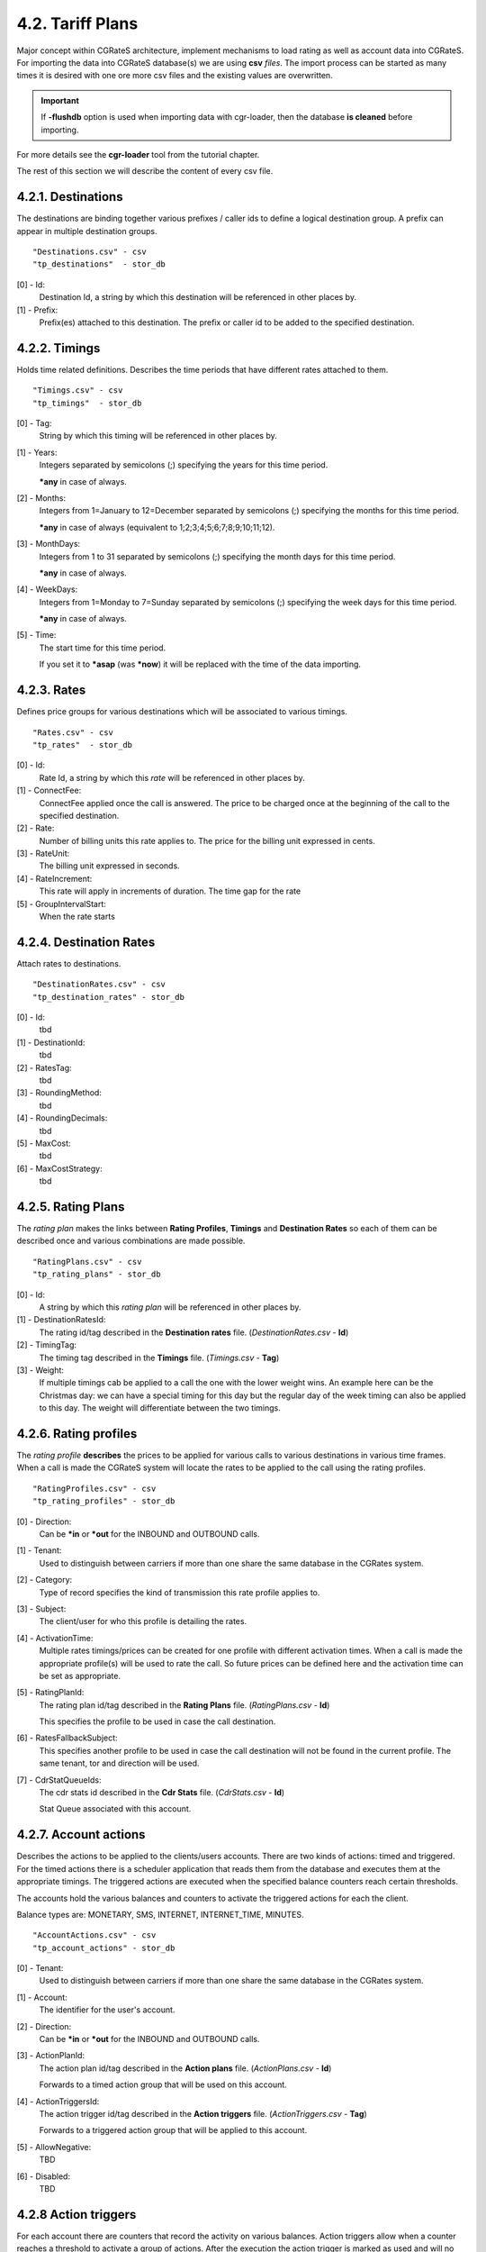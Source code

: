 4.2. Tariff Plans
=================
Major concept within CGRateS architecture, implement mechanisms to load rating as well as account data into CGRateS.
For importing the data into CGRateS database(s) we are using **csv** *files*.
The import process can be started as many times it is desired with one ore more csv files
and the existing values are overwritten.

.. important:: If **-flushdb** option is used when importing data with cgr-loader,
               then the database **is cleaned** before importing.

For more details see the **cgr-loader** tool from the tutorial chapter.

The rest of this section we will describe the content of every csv file.

4.2.1. Destinations
~~~~~~~~~~~~~~~~~~~
The destinations are binding together various prefixes / caller ids to define a
logical destination group. A prefix can appear in multiple destination groups.

::

    "Destinations.csv" - csv
    "tp_destinations"  - stor_db

.. csv-table::
    :file: ../data/tariffplans/tutorial/Destinations.csv
    :header-rows: 1

[0] - Id:
    Destination Id, a string by which this destination will be referenced in other places by.

[1] - Prefix:
    Prefix(es) attached to this destination.
    The prefix or caller id to be added to the specified destination.

4.2.2. Timings
~~~~~~~~~~~~~~
Holds time related definitions.
Describes the time periods that have different rates attached to them.

::

    "Timings.csv" - csv
    "tp_timings"  - stor_db

.. csv-table::
    :file: ../data/tariffplans/tutorial/Timings.csv
    :header-rows: 1

[0] - Tag:
    String by which this timing will be referenced in other places by.

[1] - Years:
    Integers separated by semicolons (;) specifying the years for this time period.

    **\*any** in case of always.

[2] - Months:
    Integers from 1=January to 12=December separated by semicolons (;) specifying the months for this time period.

    **\*any** in case of always (equivalent to 1;2;3;4;5;6;7;8;9;10;11;12).

[3] - MonthDays:
    Integers from 1 to 31 separated by semicolons (;) specifying the month days for this time period.

    **\*any** in case of always.

[4] - WeekDays:
    Integers from 1=Monday to 7=Sunday separated by semicolons (;) specifying the week days for this time period.

    **\*any** in case of always.

[5] - Time:
    The start time for this time period.

    If you set it to **\*asap** (was **\*now**) it will be replaced with the time of the data importing.

4.2.3. Rates
~~~~~~~~~~~~
Defines price groups for various destinations which will be associated to
various timings.

::

    "Rates.csv" - csv
    "tp_rates"  - stor_db

.. csv-table::
    :file: ../data/tariffplans/tutorial/Rates.csv
    :header-rows: 1


[0] - Id:
    Rate Id, a string by which this *rate* will be referenced in other places by.

[1] - ConnectFee:
    ConnectFee applied once the call is answered.
    The price to be charged once at the beginning of the call to the specified
    destination.

[2] - Rate:
    Number of billing units this rate applies to.
    The price for the billing unit expressed in cents.

[3] - RateUnit:
    The billing unit expressed in seconds.

[4] - RateIncrement:
    This rate will apply in increments of duration.
    The time gap for the rate

[5] - GroupIntervalStart:
    When the rate starts

.. seealso:: Rateincrement and GroupIntervalStart are when the calls has
   different rates in the timeframe. For example, the first 30 seconds of the
   calls has a rate of €0.1 and after that €0.2. The rate for this will the same
   TAG with two RateIncrements

4.2.4. Destination Rates
~~~~~~~~~~~~~~~~~~~~~~~
Attach rates to destinations.

::

    "DestinationRates.csv" - csv
    "tp_destination_rates" - stor_db

.. csv-table::
    :file: ../data/tariffplans/tutorial/DestinationRates.csv
    :header-rows: 1

[0] - Id:
    tbd

[1] - DestinationId:
    tbd

[2] - RatesTag:
    tbd

[3] - RoundingMethod:
    tbd

[4] - RoundingDecimals:
    tbd

[5] - MaxCost:
    tbd

[6] - MaxCostStrategy:
    tbd

4.2.5. Rating Plans
~~~~~~~~~~~~~~~~~~~

The *rating plan* makes the links between **Rating Profiles**, **Timings** and **Destination Rates** so each of them can be
described once and various combinations are made possible.

::

    "RatingPlans.csv" - csv
    "tp_rating_plans" - stor_db

.. csv-table::
    :file: ../data/tariffplans/tutorial/RatingPlans.csv
    :header-rows: 1

[0] - Id:
    A string by which this *rating plan* will be referenced in other places by.

[1] - DestinationRatesId:
    The rating id/tag described in the **Destination rates** file. (*DestinationRates.csv* - **Id**)

[2] - TimingTag:
    The timing tag described in the **Timings** file. (*Timings.csv* - **Tag**)

[3] - Weight:
    If multiple timings cab be applied to a call the one with the lower weight
    wins. An example here can be the Christmas day: we can have a special timing
    for this day but the regular day of the week timing can also be applied to
    this day. The weight will differentiate between the two timings.


4.2.6. Rating profiles
~~~~~~~~~~~~~~~~~~~~~~
The *rating profile* **describes** the prices to be applied for various calls to
various destinations in various time frames. When a call is made the CGRateS
system will locate the rates to be applied to the call using the rating profiles.

::

    "RatingProfiles.csv" - csv
    "tp_rating_profiles" - stor_db

.. csv-table::
    :file: ../data/tariffplans/tutorial/RatingProfiles.csv
    :header-rows: 1

[0] - Direction:
    Can be **\*in** or **\*out** for the INBOUND and OUTBOUND calls.

[1] - Tenant:
    Used to distinguish between carriers if more than one share the same database in the CGRates system.

[2] - Category:
    Type of record specifies the kind of transmission this rate profile applies to.

[3] - Subject:
    The client/user for who this profile is detailing the rates.

[4] - ActivationTime:
    Multiple rates timings/prices can be created for one profile with different
    activation times. When a call is made the appropriate profile(s) will be
    used to rate the call. So future prices can be defined here and the
    activation time can be set as appropriate.

[5] - RatingPlanId:
    The rating plan id/tag described in the **Rating Plans** file. (*RatingPlans.csv* - **Id**)

    This specifies the profile to be used in case the call destination.

[6] - RatesFallbackSubject:
    This specifies another profile to be used in case the call destination will
    not be found in the current profile. The same tenant, tor and direction will
    be used.

[7] - CdrStatQueueIds:
    The cdr stats id described in the **Cdr Stats** file. (*CdrStats.csv* - **Id**)

    Stat Queue associated with this account.


4.2.7. Account actions
~~~~~~~~~~~~~~~~~~~~~~

Describes the actions to be applied to the clients/users accounts. There are two
kinds of actions: timed and triggered. For the timed actions there is a
scheduler application that reads them from the database and executes them at the
appropriate timings. The triggered actions are executed when the specified
balance counters reach certain thresholds.

The accounts hold the various balances and counters to activate the triggered
actions for each the client.

Balance types are: MONETARY, SMS, INTERNET, INTERNET_TIME, MINUTES.

::

    "AccountActions.csv" - csv
    "tp_account_actions" - stor_db

.. csv-table::
    :file: ../data/tariffplans/tutorial/AccountActions.csv
    :header-rows: 1

[0] - Tenant:
    Used to distinguish between carriers if more than one share the same
    database in the CGRates system.

[1] - Account:
    The identifier for the user's account.

[2] - Direction:
    Can be **\*in** or **\*out** for the INBOUND and OUTBOUND calls.

[3] - ActionPlanId:
    The action plan id/tag described in the **Action plans** file. (*ActionPlans.csv* - **Id**)

    Forwards to a timed action group that will be used on this account.

[4] - ActionTriggersId:
    The action trigger id/tag described in the **Action triggers** file. (*ActionTriggers.csv* - **Tag**)

    Forwards to a triggered action group that will be applied to this account.

[5] - AllowNegative:
    TBD

[6] - Disabled:
    TBD

4.2.8 Action triggers
~~~~~~~~~~~~~~~~~~~~~~
For each account there are counters that record the activity on various
balances. Action triggers allow when a counter reaches a threshold to activate a
group of actions. After the execution the action trigger is marked as used and
will no longer be evaluated until the triggers are reset. See actions for action
trigger resetting.

::

    "ActionTriggers.csv" - csv
    "tp_action_triggers" - stor_db

.. csv-table::
    :file: ../data/tariffplans/tutorial/ActionTriggers.csv
    :header-rows: 1

[0] - Tag:
    A string by which this action trigger will be referenced in other places by.

[1] - UniqueID:
    Unique id for the trigger in multiple ActionTriggers

[2] - ThresholdType:
    The threshold type. Can have one of the following:

    + **\*min_counter**: Fire when counter is less than ThresholdValue
    + **\*max_counter**: Fire when counter is greater than ThresholdValue
    + **\*min_balance**: Fire when balance is less than ThresholdValue
    + **\*max_balance**: Fire when balances is greater than ThresholdValue
    + **\*min_asr**: Fire when ASR(Average success Ratio) is less than ThresholdValue
    + **\*max_asr**: Fire when ASR is greater than ThresholdValue
    + **\*min_acd**: Fire when ACD(Average call Duration) is less than ThresholdValue
    + **\*max_acd**: Fire when ACD is greater than ThresholdValue
    + **\*min_acc**: Fire when ACC(Average call cost) is less than ThresholdValue
    + **\*max_acc**: Fire when ACC is greater than ThresholdValue
    + **\*min_tcc**: Fire when TCC(Total call cost) is less than ThresholdValue
    + **\*max_tcc**: Fire when TCC is greater than ThresholdValue
    + **\*min_tcd**: fire when TCD(total call duration) is less than thresholdvalue
    + **\*max_tcd**: fire when TCD is greater than thresholdvalue
    + **\*min_pdd**: Fire when PDD(Post Dial Delay) is less than ThresholdValue
    + **\*max_pdd**: Fire when PDD is greater than ThresholdValue

[3] - ThresholdValue:
    The value of the balance counter that will trigger this action.

[4] - Recurrent(Boolean):
    In case of trigger we can fire recurrent while it's active, or only the
    first time.

[5] - MinSleep:
    When Threshold is triggered we can sleep for the time specified.

[6] - ExpiryTime
    TBD

[7] - ActivationTime
    TBD

[8] - BalanceTag:
    Specifies the balance counter by which this action will be triggered.
    Can be:

    + **MONETARY**
    + **SMS**
    + **INTERNET**
    + **INTERNET_TIME**
    + **MINUTES**

[9] - BalanceType:
    Specifies the balance type for this action:

    + **\*voice**:  units of call minutes
    + **\*sms**: units of SMS
    + **\*data**: units of data
    + **\*monetary**: units of money

[10] - BalanceDirections:
    Can be **\*in** or **\*out** for the INBOUND and OUTBOUND calls.

[11] - BalanceCategories:
    Category of the call/trigger

[12] - BalanceDestinationIds:
    The destination id/tag described in the **Destinations** file. (*Destinations.csv* - **Id**) - rinor: need verification

    Destination of the call/trigger

[13] - BalanceRatingSubject:
    TBD

[14] - BalanceSharedGroup:
    Shared Group of the call/trigger

[15] - BalanceExpiryTime:
    TBD

[16] - BalanceTimingIds:
    TBD

[17] - BalanceWeight:
    TBD

[18] - BalanceBlocker
    TBD

[19] - BalanceDisabled:
    TBD

[20] - StatsMinQueuedItems:
    Min of items that need to have a queue to reach this Trigger.
    Trigger actions only if this number is hit (stats only).

[21] - ActionsId:
    The actions id/tag described in the **Actions** file. (*Actions.csv* - **ActionsId**)

    Forwards to an action group to be executed when the threshold is reached.

[22] - Weight:
    Specifies the order for these triggers to be evaluated. If there are
    multiple triggers are fired in the same time the ones with the lower weight
    will be executed first.

4.2.9. Action Plans
~~~~~~~~~~~~~~~~~~~
TBD

::

    "ActionPlans.csv"  - csv
    "tp_account_plans" - stor_db

.. csv-table::
    :file: ../data/tariffplans/tutorial/ActionPlans.csv
    :header-rows: 1

[0] - Id:
    A string by which this action timing will be referenced in other places by.

[1] - ActionsId:
    Forwards to an action group to be executed when the timing is right.

[2] - TimingId:
    A timing (one time or recurrent) at which the action group will be executed

[3] - Weight:
    Specifies the order for these timings to be evaluated. If there are multiple
    action timings set to be execute on the same time the ones with the lower
    weight will be executed first.

4.2.10. Actions
~~~~~~~~~~~~~~
TBD

::

    "Actions.csv" - csv
    "tp_actions"  - stor_db

.. csv-table::
    :file: ../data/tariffplans/tutorial/Actions.csv
    :header-rows: 1

[0] - ActionsId:
    A string by which this action will be referenced in other places by.

[1] - Action:
    The action type. Can have one of the following:

    + **\*allow_negative**: Allow to the account to have negative balance
    + **\*call_url**: Send a http request to the following url
    + **\*call_url_async**: Send a http request to the following url Asynchronous
    + **\*cdrlog**: Log the current action in the storeDB
    + **\*debit**: Debit account balance.
    + **\*deny_negative**: Deny to the account to have negative balance
    + **\*disable_account**: Disable account in the platform
    + **\*enable_account**: Enable account in the platform
    + **\*log**: Logs the other action values (for debugging purposes).
    + **\*mail_async**: Send a email to the direction
    + **\*reset_account**: Sets all counters to 0
    + **\*reset_counter**: Sets the counter for the BalanceTag to 0
    + **\*reset_counters**: Sets *all* the counters for the BalanceTag to 0
    + **\*reset_triggers**: reset all the triggers for this account
    + **\*set_recurrent**: (pending)
    + **\*topup**: Add account balance. If the specific balance is not defined, define it (example: minutes per destination).
    + **\*topup_reset**:  Add account balance. If previous balance found of the same type, reset it before adding.
    + **\*unset_recurrent**: (pending)
    + **\*unlimited**: (pending)

[2] - ExtraParameters:
    In Extra Parameter field you can define an argument for the action. In case
    of call_url Action, extraParameter will be the url action. In case of
    mail_async the email that you want to receive.

[3] - Filter
    TBD

[4] - BalanceId:
    The balance on which the action will operate

[5] - BalanceType:
    Specifies the balance type for this action:

    + **\*voice**:  units of call minutes
    + **\*sms**: units of SMS
    + **\*data**: units of data
    + **\*monetary**: units of money

[6] - Directions:
    Can be **\*in** or **\*out** for the INBOUND and OUTBOUND calls.

[7] - Categories:
    TBD

[8] - DestinationIds:
    The destination id/tag described in the **Destinations** file. (*Destinations.csv* - Id)

    This field is used only if the BalanceId is MINUTES. Specifies the
    destination of the minutes to be operated.

[9] - RatingSubject:
    The ratingSubject of the Actions

[10] - SharedGroup:
    In case of the account uses any shared group for the balances.

[11] - ExpiryTime:
    TBD

[12] - TimingIds:
    Timming tag when the action can be executed. Default ALL.

[13] - Units:
    Number of units for decrease the balance. Only use if BalanceType is voice.

[14] - BalanceWeight:
    TBD

[15] - BalanceBlocker
    TBD

[16] - BalanceDisabled:
    TBD

[17] - Weight:
    If there are multiple actions in a group, they will be executed in the order
    of their weight (**smaller** first).

4.2.11. Derived Chargers
~~~~~~~~~~~~~~~~~~~~~~~~~
For each call we can bill more than one time, for that we need to use the
following options:

::

    "DerivedChargers.csv" - csv
    "tp_derived_chargers" - stor_db

.. csv-table::
    :file: ../data/tariffplans/tutorial/DerivedChargers.csv
    :header-rows: 1

In derived charges we have 2 different kind of options, **FILTERS** and **ACTIONS** :

**Filters**: With the following fields we filter the calls that need to run a extra
billing parameter.

[0] - Direction:
    TBD
[1] - Tenant:
    TBD
[2] - Category:
    TBD
[3] - Account:
    TBD
[4] - Subject:
    TBD
[5] - DestinationIds:
    TBD

**Actions**: In case of the filter options match, platform creates extra runid with
the fields that we want to modify.

[6] - RunId:
    TBD
[7] - RunFilter:
    TBD
[8] - ReqTypeField:
    TBD
[9] - DirectionField:
    TBD
[10] - TenantField:
    TBD
[11] - CategoryField:
    TBD
[12] - AccountField:
    TBD
[13] - SubjectField:
    TBD
[14] - DestinationField:
    TBD
[15] - SetupTimeField:
    TBD
[16] - PddField:
    TBD
[17] - AnswerTimeField:
    TBD
[18] - UsageField:
    TBD
[19] - SupplierField:
    TBD
[20] - DisconnectCause:
    TBD
[21] - RatedField:
    TBD
[22] - CostField:
    TBD

In the example, all the calls with direction=out, tenant=cgrates.org,
category="call" and account and subject equal 1001. Will be created a new cdr in
the table *rated_cdrs* with the runID derived_run1, and the subject 1002.

This feature it's useful in the case that you want to rated the calls 2 times,
for example rated for different tenants or resellers.

4.2.12. CDR Stats
~~~~~~~~~~~~~~~~~~
CDR Stats enables some realtime statistics in your platform for multiple
purposes, you can read more, see :ref:`cdrstats-main`

::

    "CdrStats.csv" - csv
    "tp_cdr_stats" - stor_db

.. csv-table::
    :file: ../data/tariffplans/tutorial/CdrStats.csv
    :header-rows: 1

[0] - Id:
    Tag name for the Queue id

[1] - QueueLength:
    Maximum number of calls in this queue

[2] - TimeWindow:
    Window frame to store the calls

[3] - SaveInterval:
    Each interval queue stats will save in the stordb

[4] - Metric:
    Type of metric see :ref:`cdrstats-metrics`

[5] - SetupInterval:
    TBD

[6] - TOR:
    TBD

[7] - CdrHost
    TBD

[8] - CdrSource:
    TBD

[9] - ReqType:
    Filter by reqtype

[10] - Direction:
    TBD

[11] - Tenant:
    Used to distinguish between carriers if more than one share the same
    database in the CGRates system.

[12] - Category:
    Type of record specifies the kind of transmission this rate profile applies
    to.

[13] - Account:
    The identifier for the user's account.

[14] - Subject:
    The client/user for who this profile is detailing the rates.

[15] - DestinationIds:
    Filter only by destinations prefix. Can be multiple separated with **;**

[16] - PddInterval:
    TBD

[17] - UsageInterval:
    TBD

[18] - Supplier:
    TBD

[19] - DisconnectCause:
    TBD

[20] - RunIds:
    TBD

[21] - RatedAccount:
    Filter by rated account

[22] - RatedSubject:
    Filter by rated subject

[23] - CostInterval:
    Filter by cost

[24] - ActionTriggers:
    ActionTriggers associated with this queue

4.2.13. Shared groups
~~~~~~~~~~~~~~~~~~~~~
TBD

::

    "SharedGroups.csv" - csv
    "tp_shared_groups" - stor_db

.. csv-table::
    :file: ../data/tariffplans/tutorial/SharedGroups.csv
    :header-rows: 1

[0] - Id:
    TBD

[1] - Account:
    TBD

[2] - Strategy:
    TBD

[3] - RatingSubject:
    TBD

4.2.14. LCR rules
~~~~~~~~~~~~~~~~~
TBD

::

    "LcrRules.csv" - csv
    "tp_lcr_rules" - stor_db

.. csv-table::
    :file: ../data/tariffplans/tutorial/LcrRules.csv
    :header-rows: 1

[0] - Direction:
    TBD

[1] - Tenant:
    TBD

[2] - Category:
    TBD

[3] - Account:
    TBD

[4] - Subject:
    TBD

[5] - DestinationTag:
    TBD

[6] - RpCategory:
    TBD

[7] - Strategy:
    TBD

[8] - StrategyParams:
    TBD

[9] - ActivationTime:
    TBD

[10] - Weight:
    TBD

4.2.15. Users
~~~~~~~~~~~~~
TBD

::

    "Users.csv" - csv
    "tp_users"  - stor_db

.. csv-table::
    :file: ../data/tariffplans/tutorial/Users.csv
    :header-rows: 1

[0] - Tenant:
   TBD

[1] - UserName:
   TBD

[2] - Masked:
   TBD

[3] - AttributeName:
   TBD

[4] - AttributeValue:
   TBD

[5] - Weight:
   TBD

4.2.16. Aliases
~~~~~~~~~~~~~~~
TBD

::

    "Aliases.csv" - csv
    "tp_aliases"  - stor_db

.. csv-table::
    :file: ../data/tariffplans/tutorial/Aliases.csv
    :header-rows: 1

[0] - Direction:
   TBD

[1] - Tenant:
   TBD

[2] - Category:
   TBD

[3] - Account:
   TBD

[4] - Subject:
   TBD

[5] - DestinationId:
   TBD

[6] - Context:
   TBD

[7] - Target:
   TBD

[8] - Original:
   TBD

[9] - Alias:
   TBD

[10] - Weight:
   TBD

4.2.17. Resource Limits
~~~~~~~~~~~~~~~~~~~~~~~
TBD

::

    "ResourceLimits.csv" - csv
    "tp_resource_limits" - stor_db

.. csv-table::
    :file: ../data/tariffplans/tutorial/ResourceLimits.csv
    :header-rows: 1

[0] - Tag
   TBD

[1] - FilterType
   TBD

[2] - FilterFieldName
   TBD

[3] - FilterFieldValues
   TBD

[4] - ActivationTime
   TBD

[5] - Weight
   TBD

[6] - Limit
   TBD

[7] - ActionTriggerIds
   TBD


